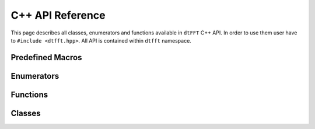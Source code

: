 .. _cpp_link:

#################
C++ API Reference
#################

This page describes all classes, enumerators and functions available in ``dtFFT`` C++ API.
In order to use them user have to ``#include <dtfft.hpp>``. All API is contained within ``dtfft`` namespace.


Predefined Macros
=================

.. doxygendefine:: DTFFT_CXX_CALL

Enumerators
===========

.. doxygenenum:: dtfft::ErrorCode

.. doxygenenum:: dtfft::ExecuteType

.. doxygenenum:: dtfft::TransposeType

.. doxygenenum:: dtfft::Precision

.. doxygenenum:: dtfft::Effort

.. doxygenenum:: dtfft::Executor

.. doxygenenum:: dtfft::R2RKind

.. doxygenenum:: dtfft::GPUBackend

Functions
=========

.. doxygenfunction:: dtfft::get_gpu_backend_string

.. doxygenfunction:: dtfft::get_error_string

.. doxygenfunction:: dtfft::set_config

Classes
=======

.. doxygenclass:: dtfft::Version
  :members:

.. doxygenclass:: dtfft::Exception
  :members:

.. doxygenclass:: dtfft::Pencil
  :members:

.. doxygenclass:: dtfft::Config
  :members:

.. doxygenclass:: dtfft::Plan
  :members:

.. doxygenclass:: dtfft::PlanC2C
  :members:

.. doxygenclass:: dtfft::PlanR2C
  :members:

.. doxygenclass:: dtfft::PlanR2R
  :members:
